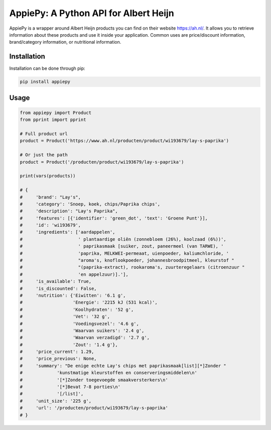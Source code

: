 AppiePy: A Python API for Albert Heijn
======================================

.. image:: https://img.shields.io/pypi/v/appiepy.svg
      :target: https://pypi.python.org/pypi/appiepy/
      :alt: Version
.. image:: https://img.shields.io/pypi/l/appiepy.svg
      :target: https://pypi.python.org/pypi/appiepy/
      :alt: PyPI - License

AppiePy is a wrapper around Albert Heijn products you can find on their website `https://ah.nl/ <https://ah.nl/>`_.
It allows you to retrieve information about these products and use it inside your application. Common uses are price/discount information, brand/category information, or nutritional information.


Installation
------------
Installation can be done through pip:

.. code-block:: shell

    pip install appiepy

Usage
-----

.. code-block:: python

    from appiepy import Product
    from pprint import pprint

    # Full product url
    product = Product('https://www.ah.nl/producten/product/wi193679/lay-s-paprika')

    # Or just the path
    product = Product('/producten/product/wi193679/lay-s-paprika')

    print(vars(products))

    # {
    #     'brand': "Lay's",
    #     'category': 'Snoep, koek, chips/Paprika chips',
    #     'description': "Lay's Paprika",
    #     'features': [{'identifier': 'green_dot', 'text': 'Groene Punt'}],
    #     'id': 'wi193679',
    #     'ingredients': ['aardappelen',
    #                     ' plantaardige oliën (zonnebloem (26%), koolzaad (6%))',
    #                     ' paprikasmaak [suiker, zout, paneermeel (van TARWE), '
    #                     'paprika, MELKWEI-permeaat, uienpoeder, kaliumchloride, '
    #                     "aroma's, knoflookpoeder, johannesbroodpitmeel, kleurstof "
    #                     "(paprika-extract), rookaroma's, zuurteregelaars (citroenzuur "
    #                     'en appelzuur)].'],
    #     'is_available': True,
    #     'is_discounted': False,
    #     'nutrition': {'Eiwitten': '6.1 g',
    #                   'Energie': '2215 kJ (531 kcal)',
    #                   'Koolhydraten': '52 g',
    #                   'Vet': '32 g',
    #                   'Voedingsvezel': '4.6 g',
    #                   'Waarvan suikers': '2.4 g',
    #                   'Waarvan verzadigd': '2.7 g',
    #                   'Zout': '1.4 g'},
    #     'price_current': 1.29,
    #     'price_previous': None,
    #     'summary': "De enige echte Lay's chips met paprikasmaak[list][*]Zonder "
    #             'kunstmatige kleurstoffen en conserveringsmiddelen\n'
    #             '[*]Zonder toegevoegde smaakversterkers\n'
    #             '[*]Bevat 7-8 porties\n'
    #             '[/list]',
    #     'unit_size': '225 g',
    #     'url': '/producten/product/wi193679/lay-s-paprika'
    # }
